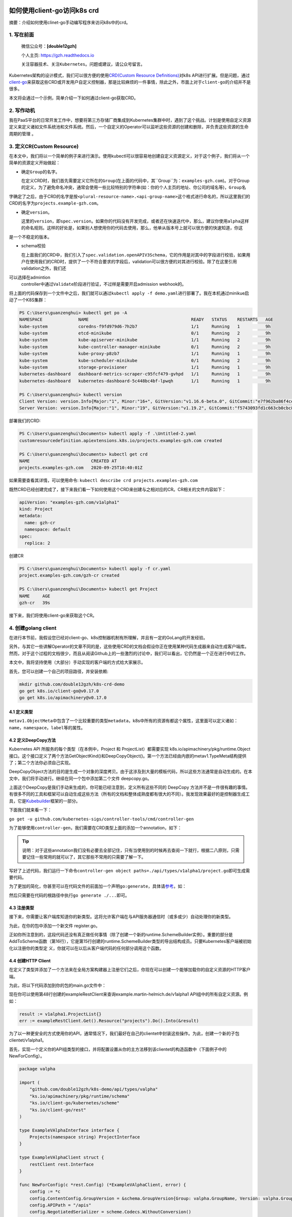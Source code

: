 .. post:: Sep 26, 2020
   :author: 大海星
   :category: Kubernetes
   :location: BJ
   :tags: kubernetes, client-go, crd, controller
.. :excerpt: 1

.. figure:: https://gitee.com/double12gzh/wiki-pictures/raw/master/2020-09-26-k8s-logo.png
   :alt:

如何使用client-go访问k8s crd
============================

摘要：介绍如何使用clinet-go手动编写程序来访问k8s中的crd。

1. 写在前面
-----------

    微信公众号：\ **[double12gzh]**

    个人主页: https://gzh.readthedocs.io

    关注容器技术、关注\ ``Kubernetes``\ 。问题或建议，请公众号留言。

Kubernetes架构的设计模式，我们可以很方便的使用\ `CRD(Custom Resource
Definitions) <https://kubernetes.io/docs/tasks/extend-kubernetes/custom-resources/custom-resource-definitions/>`__\ 对k8s
API进行扩展。但是问题，通过\ `client-go <https://github.com/kubernetes/client-go>`__\ 来获取这些CRD或开发用户自定义控制器，那是比较麻烦的一件事情，除此之外，市面上对于\ ``client-go``\ 的介绍并不是很多。

本文将会通过一个示例，简单介绍一下如何通过client-go获取CRD。

2. 写作动机
-----------

我在PaaS平台的日常开发工作中，想要将第三方存储厂商集成到Kubernetes集群中时，遇到了这个挑战。计划是使用自定义资源定义来定义诸如文件系统池和文件系统。然后，一个自定义的Operator可以监听这些资源的创建和删除，并负责这些资源的生命周期的管理
。

3. 定义CR(Custom Resource)
--------------------------

在本文中，我们将以一个简单的例子来进行演示。使用kubectl可以很容易地创建自定义资源定义，对于这个例子，我们将从一个简单的资源定义开始做起：

.. code-block:: yaml
   :caption: test.yaml
   :name: test.yaml
   :linenos:

    apiVersion: "apiextensions.k8s.io/v1beta1"
    kind: "CustomResourceDefinition"
    metadata:
        name: "projects.examples-gzh.com"
    spec:
        group: "examples-gzh.com"
        version: "v1alpha1"
        scope: "Namespaced"
        names:
        plural: "projects"
        singular: "project"
        kind: "Project"
        validation:
        openAPIV3Schema:
            required: ["spec"]
            properties:
            replicas:
                type: "integer"
                minimum: 1

-  确定\ ``Group``\ 的名字。

   在定义CRD时，我们首先需要定义它所在的\ ``Group``\ (在上面的代码中，其``Group``\ 为：\ ``examples-gzh.com``)。对于Group的定义，为了避免命名冲突，通常会使用一些比较特别的字符串(如：你的个人主页的地址、你公司的域名等)，\ ``Group``\ 名
字确定了之后，由于CRD的名字是按\ ``<plural-resource-name>.<api-group-name>``\ 这个格式进行命名的，所以这里我们的CRD的名字为\ ``projects.example-gzh.com``\ 。

-  确定\ ``version``\ 。

   这里的\ ``version``\ ，即\ ``spec.version``\ 。如果你的代码没有开发完成，或者还在快速迭代中，那么，建议你使用\ ``alpha``\ 这样的命名规则。这样的好处是，如果别人想使用你的代码去使用，那么，他单从版本号上就可以很方便的快速知道，你这 
是一个不稳定的版本。

-  schema校验

   在上面我们的CRD中，我们引入了\ ``spec.validation.openAPIV3Schema``\ ，它的作用是对其中的字段进行校验，如果用户在使用我们的CRD时，提供了一个不符合要求的字段后，validation可以很方便的对其进行校验。除了在这里引用validation之外，我们还
可以选择在admintion
   controller中通过\ ``Validate``\ 阶段进行验证，不过样是需要开启admission
   webhook的。

将上面的代码保存到一个文件中之后，我们就可以通过\ ``kubectl apply -f demo.yaml``\ 进行部署了。我在本机通过minikue启动了一个K8S集群：

.. code:: bash

    PS C:\Users\guanzenghui> kubectl get po -A
    NAMESPACE              NAME                                        READY   STATUS    RESTARTS   AGE
    kube-system            coredns-f9fd979d6-7h2b7                     1/1     Running   1          9h
    kube-system            etcd-minikube                               0/1     Running   2          9h
    kube-system            kube-apiserver-minikube                     1/1     Running   2          9h
    kube-system            kube-controller-manager-minikube            0/1     Running   2          9h
    kube-system            kube-proxy-p8zb7                            1/1     Running   1          9h
    kube-system            kube-scheduler-minikube                     0/1     Running   2          9h
    kube-system            storage-provisioner                         1/1     Running   1          9h
    kubernetes-dashboard   dashboard-metrics-scraper-c95fcf479-gvhpd   1/1     Running   1          9h
    kubernetes-dashboard   kubernetes-dashboard-5c448bc4bf-lpwqh       1/1     Running   1          9h

    PS C:\Users\guanzenghui> kubectl version
    Client Version: version.Info{Major:"1", Minor:"16+", GitVersion:"v1.16.6-beta.0", GitCommit:"e7f962ba86f4ce7033828210ca3556393c377bcc", GitTreeState:"clean", BuildDate:"2020-01-15T08:26:26Z", GoVersion:"go1.13.5", Compiler:"gc", Platform:"windows/amd64"}
    Server Version: version.Info{Major:"1", Minor:"19", GitVersion:"v1.19.2", GitCommit:"f5743093fd1c663cb0cbc89748f730662345d44d", GitTreeState:"clean", BuildDate:"2020-09-16T13:32:58Z", GoVersion:"go1.15", Compiler:"gc", Platform:"linux/amd64"}

部署我们的CRD:

.. code:: bash

    PS C:\Users\guanzenghui\Documents> kubectl apply -f .\Untitled-2.yaml
    customresourcedefinition.apiextensions.k8s.io/projects.examples-gzh.com created

    PS C:\Users\guanzenghui\Documents> kubectl get crd
    NAME                        CREATED AT
    projects.examples-gzh.com   2020-09-25T10:40:01Z

如果需要查看其详情，可以使用命令:
``kubectl describe crd projects.examples-gzh.com``

既然CRD已经创建完成了，接下来我们看一下如何使用这个CRD来创建与之相对应的CR。CR相关的文件内容如下：

.. code:: yaml

    apiVersion: "examples-gzh.com/v1alpha1"
    kind: Project
    metadata:
      name: gzh-cr
      namespace: default
    spec:
      replica: 2

创建CR

.. code:: bash

    PS C:\Users\guanzenghui\Documents> kubectl apply -f cr.yaml
    project.examples-gzh.com/gzh-cr created

    PS C:\Users\guanzenghui\Documents> kubectl get Project
    NAME     AGE
    gzh-cr   39s

接下来，我们将使用client-go来获取这个CR。

4. 创建golang client
--------------------

在进行本节前，我假设您已经对client-go、k8s控制器机制有所理解，并且有一定的GoLang的开发经验。

另外，与其它一些讲解Operator的文章不同的是，这些使用CRD的文档会假设你正在使用某种代码生成器来自动生成客户端库。然而，对于这个过程的文档很少，而且从阅读Github上的一些激烈的讨论中，我们可以看出，它仍然是一个正在进行中的工作。

本文中，我将坚持使用（大部分）手动实现的客户端的方式给大家展示。

首先，您可以创建一个自己的项目路径，并安装依赖:

.. code:: bash

    mkdir github.com/double12gzh/k8s-crd-demo
    go get k8s.io/client-go@v0.17.0
    go get k8s.io/apimachinery@v0.17.0

4.1 定义类型
~~~~~~~~~~~~

.. code-block:: go
   :caption: example.go
   :linenos:

    package v1alpha1

    import metav1 "k8s.io/apimachinery/pkg/apis/meta/v1"

    type ProjectSpec struct {
      Replicas int `json:"replicas"`
    }

    type Project struct {
      metav1.TypeMeta   `json:",inline"`
      metav1.ObjectMeta `json:"metadata,omitempty"`
      Spec ProjectSpec `json:"spec"`
    }

    type ProjectList struct {
        metav1.TypeMeta `json:",inline"`
        metav1.ListMeta `json:"metadata,omitempty"`
        Items []Project `json:"items"`
    }

``metav1.ObjectMeta``\ 中包含了一个比较重要的类型\ ``metadata``\ ，k8s中所有的资源有都这个属性，这里面可以定义诸如：\ ``name``\ ，\ ``namespace``\ ，\ ``label``\ 等的属性。

4.2 定义DeepCopy方法
~~~~~~~~~~~~~~~~~~~~

Kubernetes API 所服务的每个类型（在本例中，Project 和
ProjectList）都需要实现 k8s.io/apimachinery/pkg/runtime.Object
接口。这个接口定义了两个方法GetObjectKind()和DeepCopyObject()。第一个方法已经由内嵌的metav1.TypeMeta结构提供了；第二个方法你必须自己实现。

DeepCopyObject方法的目的是生成一个对象的深度拷贝。由于这涉及到大量的模板代码，所以这些方法通常是自动生成的。在本文中，我们将手动进行。继续在同一个包中添加第二个文件
deepcopy.go。

.. code-block:: go
   :caption: deepcopy.go
   :linenos:

    package v1alpha1

    import "k8s.io/apimachinery/pkg/runtime"

    // DeepCopyInto 把一个对象的所有属性复制给此对象类型的指针
    func (in *Project) DeepCopyInto(out *Project) {
        out.TypeMeta = in.TypeMeta
        out.ObjectMeta = in.ObjectMeta
        out.Spec = ProjectSpec{
            Replicas: in.Spec.Replicas,
        }
    }

    // DeepCopyObject 返回一个对象类型
    func (in *Project) DeepCopyObject() runtime.Object {
        out := Project{}
        in.DeepCopyInto(&out)

        return &out
    }

    // DeepCopyObject 返回一个对像类型
    func (in *ProjectList) DeepCopyObject() runtime.Object {
        out := ProjectList{}
        out.TypeMeta = in.TypeMeta
        out.ListMeta = in.ListMeta

        if in.Items != nil {
            out.Items = make([]Project, len(in.Items))
            for i := range in.Items {
                in.Items[i].DeepCopyInto(&out.Items[i])
            }
        }

        return &out
    }

上面这个DeepCopy是我们手动来生成的，你可能已经注意到，定义所有这些不同的
DeepCopy
方法并不是一件很有趣的事情。有很多不同的工具和框架可以自动生成这些方法（所有的文档和整体成熟度都有很大的不同）。我发现效果最好的是控制器生成工具，它是\ `Kubebuilder <https://github.com/kubernetes-sigs/kubebuilder>`__\ 框架的一部分。  

下面我们就来看一下：

``go get -u github.com/kubernetes-sigs/controller-tools/cmd/controller-gen``

为了能够使用\ ``controller-gen``\ ，我们需要在CRD类型上面的添加一个annotation，如下：

.. code-block:: go
   :caption: test.go
   :linenos:

    // +k8s:deepcopy-gen:interfaces=k8s.io/apimachinery/pkg/runtime.Object
    type Project struct {
        // ...
    }

    // +k8s:deepcopy-gen:interfaces=k8s.io/apimachinery/pkg/runtime.Object
    type ProjectList struct {
        // ...
    }


.. tip:: 
   说明：对于这些annotation我们没有必要去全部记住，只有当使用到的时候再去查阅一下就行，根据二八原则，只需要记住一些常用的就可以了，其它那些不常用的只需要了解一下。

写好了上述代码，我们运行一下命令\ ``controller-gen object paths=./api/types/v1alpha1/project.go``\ 即可生成需要代码。

为了更加的简化，你甚至可以在代码文件的前面加一个声明\ ``go:generate``\ ，具体请\ `参考 <https://blog.golang.org/generate>`__\ 。如：

.. code-block:: go
   :caption: test.go
   :linenos:

    package v1alpha1

    import metav1 "k8s.io/apimachinery/pkg/apis/meta/v1"

    //go:generate controller-gen object paths=$GOFILE

    // ...

然后只需要在代码的根路径中执行\ ``go generate ./...``\ 即可。

4.3 注册类型
~~~~~~~~~~~~

接下来，你需要让客户端库知道你的新类型。这将允许客户端在与API服务器通信时（或多或少）自动处理你的新类型。

为此，在你的包中添加一个新文件 register.go。

.. code-block:: go
   :caption: register.go
   :linenos:

    package v1alpha1

    import (
        metav1 "k8s.io/apimachinery/pkg/apis/meta/v1"
        "k8s.io/apimachinery/pkg/runtime"
        "k8s.io/apimachinery/pkg/runtime/schema"
    )

    const GroupName = "example-gzh.com"
    const GroupVersion = "v1alpha1"

    var SchemeGroupVersion = schema.GroupVersion{Group: GroupName, Version: GroupVersion}

    var (
        SchemeBuilder = runtime.NewSchemeBuilder(addKnownTypes)
        AddToScheme   = SchemeBuilder.AddToScheme
    )

    func addKnownTypes(scheme *runtime.Scheme) error {
        scheme.AddKnownTypes(SchemeGroupVersion,
            &Project{},
            &ProjectList{},
        )

        metav1.AddToGroupVersion(scheme, SchemeGroupVersion)
        return nil
    }

正如你所注意到的，这段代码还没有真正做任何事情（除了创建一个新的runtime.SchemeBuilder实例）。重要的部分是AddToScheme函数（第16行），它是第15行创建的runtime.SchemeBuilder类型的导出结构成员。只要Kubernetes客户端被初始化以注册你的类型定 
义，你就可以在以后从客户端代码的任何部分调用这个函数。

4.4 创建HTTP Client
~~~~~~~~~~~~~~~~~~~

在定义了类型并添加了一个方法来在全局方案构建器上注册它们之后，你现在可以创建一个能够加载你的自定义资源的HTTP客户端。

为此，将以下代码添加到你的包的main.go文件中：

.. code-block:: go
   :caption: main.go
   :linenos:

    package main

    import (
        "flag"
        "log"

        "ks.io/apimachinery/pkg/runtime/schema"
        "ks.io/apimachinery/pkg/runtime/serializer"

        "github.com/double12gzh/k8s-demo/api/types/valpha"
        "ks.io/client-go/kubernetes/scheme"
        "ks.io/client-go/rest"
        "ks.io/client-go/tools/clientcmd"
    )

    var kubeconfig string

    func init() {
        flag.StringVar(&kubeconfig, "kubeconfig", "", "path to Kubernetes config file")
        flag.Parse()
    }

    func main() {
        var config *rest.Config
        var err error

        if kubeconfig == "" {
            log.Printf("using in-cluster configuration")
            config, err = rest.InClusterConfig()
        } else {
            log.Printf("using configuration from '%s'", kubeconfig)
            config, err = clientcmd.BuildConfigFromFlags("", kubeconfig)
        }

        if err != nil {
            panic(err)
        }

        valpha.AddToScheme(scheme.Scheme)

        crdConfig := *config
        crdConfig.ContentConfig.GroupVersion = &schema.GroupVersion{Group: valpha.GroupName, Version: valpha.GroupVersion}
        crdConfig.APIPath = "/apis"
        crdConfig.NegotiatedSerializer = serializer.NewCodecFactory(scheme.Scheme)
        crdConfig.UserAgent = rest.DefaultKubernetesUserAgent()

        exampleRestClient, err := rest.UnversionedRESTClientFor(&crdConfig)
        if err != nil {
            panic(err)
        }
    }

现在你可以使用第48行创建的exampleRestClient来查询example.martin-helmich.de/v1alpha1
API组中的所有自定义资源。例如：

.. code:: go

    result := v1alpha1.ProjectList{}
    err := exampleRestClient.Get().Resource("projects").Do().Into(&result)

为了以一种更安全的方式使用你的API，通常情况下，我们最好在自己的clientet中封装这些操作。为此，创建一个新的子包clientet/v1alpha1。

首先，实现一个定义你的API组类型的接口，并将配置设置从你的主方法移到该clientet的构造函数中（下面例子中的NewForConfig）。

.. code:: go

    package valpha

    import (
        "github.com/double12gzh/k8s-demo/api/types/valpha"
        "ks.io/apimachinery/pkg/runtime/schema"
        "ks.io/client-go/kubernetes/scheme"
        "ks.io/client-go/rest"
    )

    type ExampleVAlphaInterface interface {
        Projects(namespace string) ProjectInterface
    }

    type ExampleVAlphaClient struct {
        restClient rest.Interface
    }

    func NewForConfig(c *rest.Config) (*ExampleVAlphaClient, error) {
        config := *c
        config.ContentConfig.GroupVersion = &schema.GroupVersion{Group: valpha.GroupName, Version: valpha.GroupVersion}
        config.APIPath = "/apis"
        config.NegotiatedSerializer = scheme.Codecs.WithoutConversion()
        config.UserAgent = rest.DefaultKubernetesUserAgent()

        client, err := rest.RESTClientFor(&config)
        if err != nil {
            return nil, err
        }

        return &ExampleVAlphaClient{restClient: client}, nil
    }

    func (c *ExampleVAlphaClient) Projects(namespace string) ProjectInterface {
        return &projectClient{
            restClient: c.restClient,
            ns:         namespace,
        }
    }

下面的代码还不能编译，因为它仍然缺少\ ``ProjectInterface``\ 和\ ``projectClient``\ 类型。我们稍后将讨论这些类型。

``ExampleV1Alpha1Interface``\ 和它的实现\ ``--ExampleV1Alpha1Client``\ 结构现在是访问自定义资源的中心点。现在，你可以在\ ``main.go``\ 中简单地调用\ ``clientet, err := v1alpha1.NewForConfig(config)``\ 来创建一个新的客户集。

接下来，你需要实现一个特定的\ ``clientset``\ 来访问Project自定义资源（注意，上面的例子已经使用了\ ``ProjectInterface``\ 和\ ``projectClient``\ 类型，我们仍然需要提供）。在同一个包中创建第二个文件\ ``projects.go``\ 。

.. code:: go

    package valpha

    import (
        "github.com/double12gzh/k8s-demo/api/types/valpha"
        metav "ks.io/apimachinery/pkg/apis/meta/v"
        "ks.io/apimachinery/pkg/watch"
        "ks.io/client-go/kubernetes/scheme"
        "ks.io/client-go/rest"
    )

    type ProjectInterface interface {
        List(opts metav.ListOptions) (*valpha.ProjectList, error)
        Get(name string, options metav.GetOptions) (*valpha.Project, error)
        Create(*valpha.Project) (*valpha.Project, error)
        Watch(opts metav.ListOptions) (watch.Interface, error)
        // ...
    }

    type projectClient struct {
        restClient rest.Interface
        ns         string
    }

    func (c *projectClient) List(opts metav.ListOptions) (*valpha.ProjectList, error) {
        result := valpha.ProjectList{}
        err := c.restClient.
            Get().
            Namespace(c.ns).
            Resource("projects").
            VersionedParams(&opts, scheme.ParameterCodec).
            Do().
            Into(&result)

        return &result, err
    }

    func (c *projectClient) Get(name string, opts metav.GetOptions) (*valpha.Project, error) {
        result := valpha.Project{}
        err := c.restClient.
            Get().
            Namespace(c.ns).
            Resource("projects").
            Name(name).
            VersionedParams(&opts, scheme.ParameterCodec).
            Do().
            Into(&result)

        return &result, err
    }

    func (c *projectClient) Create(project *valpha.Project) (*valpha.Project, error) {
        result := valpha.Project{}
        err := c.restClient.
            Post().
            Namespace(c.ns).
            Resource("projects").
            Body(project).
            Do().
            Into(&result)

        return &result, err
    }

    func (c *projectClient) Watch(opts metav.ListOptions) (watch.Interface, error) {
        opts.Watch = true
        return c.restClient.
            Get().
            Namespace(c.ns).
            Resource("projects").
            VersionedParams(&opts, scheme.ParameterCodec).
            Watch()
    }

这个client显然还不完善，还缺失了删除、更新等方法。不过，这些方法可以和已有的方法类似实现。看看现有的clientset（例如，Pod
clientset）以获得灵感。

在创建了clientset之后，用它来列出你现有的资源就变得非常容易了。

.. code:: go

    package main

    import (
        "fmt"

        clientValpha "github.com/double12gzh/k8s-demo/clientset/valpha"
    )

    // ...

    func main() {
        // ...

        clientSet, err := clientValpha.NewForConfig(config)
        if err != nil {
            panic(err)
        }

        projects, err := clientSet.Projects("default").List(metav.ListOptions{})
        if err != nil {
            panic(err)
        }

        fmt.Printf("projects found: %+v\n", projects)
    }

4.5 生成Informer
~~~~~~~~~~~~~~~~

在构建Kubernetes
Operator时，您通常希望能够对新创建或更新的资源做出反应。理论上，您可以定期调用List()方法，检查是否有新资源被添加。在实践中，这是一个次优的解决方案，尤其是当您有很多这样的资源时。

大多数Operator的工作方式是通过使用初始List()调用来初始加载资源的所有相关实例，然后使用Watch()调用来订阅更新。然后，初始对象列表和从Watch接收到的更新被用来构建一个本地缓存，允许快速访问任何自定义资源，而不必每次都打到API服务器。       

这种模式非常常见，以至于client-go库为此提供了一个助手：k8s.io/client-go/tools/cache包中的Informer。您可以为您的自定义资源构建一个新的
Informer，如下所示：

.. code:: go

    package main

    import (
        "time"

        "github.com/double12gzh/k8s-demo/api/types/valpha"
        client_valpha "github.com/double12gzh/k8s-demo/clientset/valpha"
        metav "ks.io/apimachinery/pkg/apis/meta/v"
        "ks.io/apimachinery/pkg/runtime"
        "ks.io/apimachinery/pkg/util/wait"
        "ks.io/apimachinery/pkg/watch"
        "ks.io/client-go/tools/cache"
    )

    func WatchResources(clientSet client_valpha.ExampleVAlphaInterface) cache.Store {
        projectStore, projectController := cache.NewInformer(
            &cache.ListWatch{
                ListFunc: func(lo metav.ListOptions) (result runtime.Object, err error) {
                    return clientSet.Projects("some-namespace").List(lo)
                },
                WatchFunc: func(lo metav.ListOptions) (watch.Interface, error) {
                    return clientSet.Projects("some-namespace").Watch(lo)
                },
            },
            &valpha.Project{},
            *time.Minute,
            cache.ResourceEventHandlerFuncs{},
        )

        go projectController.Run(wait.NeverStop)
        return projectStore
    }

``NewInformer``\ 方法返回两个对象。第二个返回值，控制器控制\ ``List()``\ 和\ ``Watch()``\ 调用，并在第一个返回值，即存储中填充一个（或多或少）最近在API服务器上被监视的资源状态的缓存（在本例中，项目CRD）。

现在，你可以使用 ``store`` 来轻松访问你的 ``CRD``\ ，要么列出所有的
CRD，要么通过名称来访问它们。请记住，存储函数返回的是通用\ ``interface{}``\ 类型，所以您必须将它们类型化回您的CRD类型。

.. code:: go

    store := WatchResource(clientSet)
    project := store.GetByKey("some-namespace/some-project").(*v1alpha1.Project)

5. 总结
-------

为Custom Resources构建客户端是（至少，目前）只有很少的文档，有时可能会有点棘手。

如本文所示，为你的Custom
Resource建立一个客户端库，以及相应的Informer是一个很好的起点，可以构建你自己的Kubernetes
Operator，对Custom Resource的变化做出反应。

    您可以到我的\ `github <https://github.com/double12gzh/k8s-demo.git>`__\ 上查看完整代码